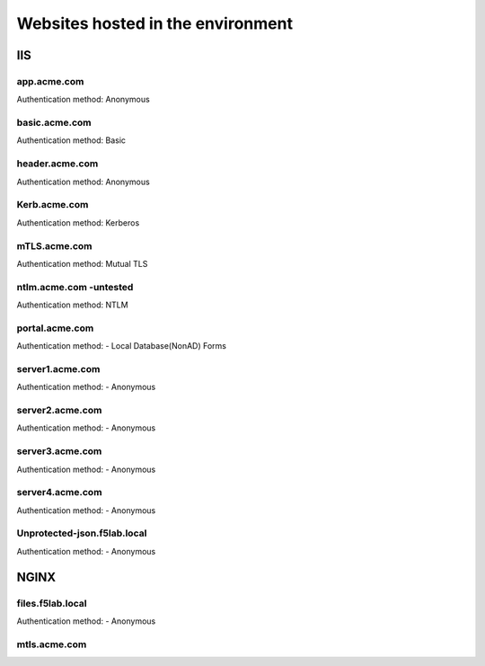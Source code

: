 
Websites hosted in the environment
-------------------------------------


IIS
~~~~~~~~


app.acme.com
^^^^^^^^^^^^^^^

Authentication method: Anonymous

|image3|

basic.acme.com
^^^^^^^^^^^^^^^

Authentication method: Basic

|image4|


header.acme.com
^^^^^^^^^^^^^^^

Authentication method: Anonymous

|image5|



Kerb.acme.com
^^^^^^^^^^^^^^

Authentication method: Kerberos

|image6|


mTLS.acme.com 
^^^^^^^^^^^^^^^^^^^^^^^^^

Authentication method: Mutual TLS


|image7|


ntlm.acme.com -untested
^^^^^^^^^^^^^^^^^^^^^^^^^

Authentication method: NTLM


|image8|


portal.acme.com 
^^^^^^^^^^^^^^^^^^^^^^^^^^^^^

Authentication method: - Local Database(NonAD) Forms


|image9|


server1.acme.com 
^^^^^^^^^^^^^^^^^^^^^^^^^^^^^

Authentication method: - Anonymous


|image10|

server2.acme.com 
^^^^^^^^^^^^^^^^^^^^^^^^^^^^^

Authentication method: - Anonymous


|image11|



server3.acme.com 
^^^^^^^^^^^^^^^^^^^^^^^^^^^^^

Authentication method: - Anonymous


|image12|



server4.acme.com 
^^^^^^^^^^^^^^^^^^^^^^^^^^^^^

Authentication method: - Anonymous


|image13|


Unprotected-json.f5lab.local 
^^^^^^^^^^^^^^^^^^^^^^^^^^^^^

Authentication method: - Anonymous


|image14|


NGINX
~~~~~~~~

files.f5lab.local
^^^^^^^^^^^^^^^^^^^

Authentication method: - Anonymous


|image15|

mtls.acme.com
^^^^^^^^^^^^^^^^^




.. |image3| image:: media/image003.png
.. |image4| image:: media/image004.png
.. |image5| image:: media/image005.png
.. |image6| image:: media/image006.png
.. |image7| image:: media/image007.png
.. |image8| image:: media/image008.png
.. |image9| image:: media/image009.png
.. |image10| image:: media/image010.png
.. |image11| image:: media/image011.png
.. |image12| image:: media/image012.png
.. |image13| image:: media/image013.png
.. |image14| image:: media/image014.png
.. |image15| image:: media/image015.png
